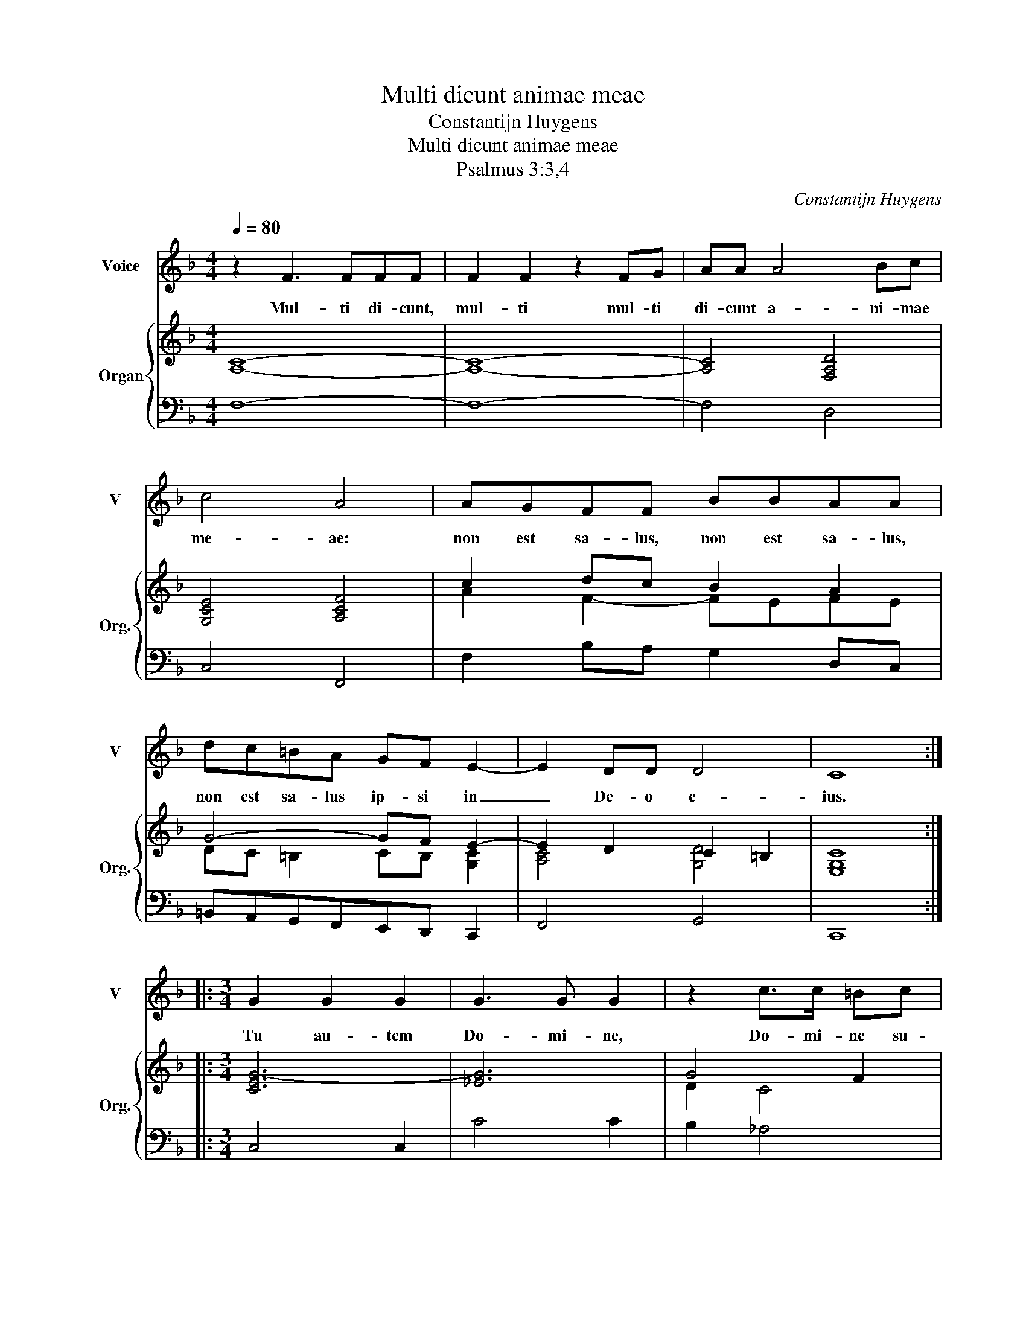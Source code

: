 X:1
T:Multi dicunt animae meae
T:Constantijn Huygens
T:Multi dicunt animae meae
T:Psalmus 3:3,4
C:Constantijn Huygens
%%score 1 { ( 2 4 ) | 3 }
L:1/8
Q:1/4=80
M:4/4
K:F
V:1 treble nm="Voice" snm="V"
V:2 treble nm="Organ" snm="Org."
V:4 treble 
V:3 bass 
V:1
 z2 F3 FFF | F2 F2 z2 FG | AA A4 Bc | c4 A4 | AGFF BBAA | dc=BA GF E2- | E2 DD D4 | C8 :: %8
w: Mul- ti di- cunt,|mul- ti mul- ti|di- cunt a- ni- mae|me- ae:|non est sa- lus, non est sa- lus,|non est sa- lus ip- si in|_ De- o e-|ius.|
[M:3/4] G2 G2 G2 | G3 G G2 | z2 c>c =Bc | d4 G2 | z2 z2 c=B |[M:4/4] c4 A2 AA | AA d4 dd | %15
w: Tu au- tem|Do- mi- ne,|Do- mi- ne su-|scep- tor|me- us|es, glo- ri- a|me- a, glo- ri- a|
 d>d dd e4- | eccG AAFG | A4- AAGG | G4 G4 | C2 CD EEEF | G2 G2 z GAB | c4 z/ c/d/e/ f2- | %22
w: me- a, et e- xal-|* tans ca- put me- um, et e-|xal- * tans ca- put|me- um,|glo- ri- a me- a, et e-|xal- tans ca- * *||
 f2 AG G4 | F8 :| %24
w: * * put me-|um.|
V:2
 [A,C]8- | [A,C]8- | [A,C]4 [F,A,D]4 | [G,CE]4 [A,CF]4 | c2 dc B2 A2 | G4- GF E2- | E2 D2 C2 =B,2 | %7
 [E,G,C]8 ::[M:3/4] [CEG-]6 | [_EG]6 | G4 F2 | G6 | [CF_A]4 [=B,DG]2 |[M:4/4] [CEG]4 [CFA]4- | %14
 [CFA]2 [DFA]6 | [DGd]4 [EG-c-]4 | [EGc]4 [CFA]4- | [CFA]4 [CF]2 [G,DG]2- | G2 F2 E4- | %19
 [G,CE]4 [E,G,C]4- | [E,G,C]4 [G,CE]4- | [G,CE]4 [A,CF]4- | F6 E2 | [A,CF]8 :| %24
V:3
 F,8- | F,8- | F,4 D,4 | C,4 F,,4 | F,2 B,A, G,2 D,C, | =B,,A,,G,,F,,E,,D,, C,,2 | F,,4 G,,4 | %7
 C,,8 ::[M:3/4] C,4 C,2 | C4 C2 | B,2 _A,4 | G,2 _E,4 | F,4 G,2 |[M:4/4] C,4 F,4- | F,2 D,4 C,2 | %15
 =B,,4 C,4 | E,4 F,4- | F,4 A,,2 B,,2 | =B,,4 C,4- | C,4 C,,4 | C,4 C,,4 | C,4 C,,4- | C,,8 | %23
 F,,8 :| %24
V:4
 x8 | x8 | x8 | x8 | A2 F2- FEFE | DC =B,2 CB, [G,C]2 | [A,C]4 [G,D]4 | x8 ::[M:3/4] x6 | x6 | %10
 D2 C4 | =B,2 C4 | x6 |[M:4/4] x8 | x8 | x8 | x8 | x8 | [G,D]4 [G,C]4- | x8 | x8 | x8 | %22
 [A,C-]4 [G,C]4 | x8 :| %24

